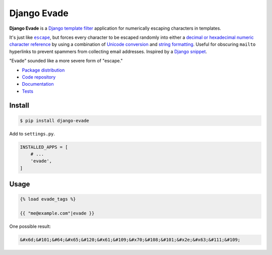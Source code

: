 Django Evade
************

|PyPI version|_ |Build status|_

.. |PyPI version| image::
   https://badge.fury.io/py/django-evade.svg
.. _PyPI version: https://pypi.python.org/pypi/django-evade

.. |Build status| image::
   https://travis-ci.org/richardcornish/django-evade.svg?branch=master
.. _Build status: https://travis-ci.org/richardcornish/django-evade

**Django Evade** is a `Django template filter <https://docs.djangoproject.com/en/1.10/howto/custom-template-tags/>`_ application for numerically escaping characters in templates.

It's just like |escape|_, but forces every character to be escaped randomly into either a `decimal or hexadecimal numeric character reference <https://en.wikipedia.org/wiki/Numeric_character_reference>`_ by using a combination of `Unicode conversion <https://docs.python.org/3/library/functions.html#ord>`_ and `string formatting <https://docs.python.org/3/library/string.html#format-specification-mini-language>`_. Useful for obscuring ``mailto`` hyperlinks to prevent spammers from collecting email addresses. Inspired by a `Django snippet <https://djangosnippets.org/snippets/216/>`_.

.. |escape| replace:: ``escape``
.. _escape: https://docs.djangoproject.com/en/1.10/ref/templates/builtins/#escape

"Evade" sounded like a more severe form of "escape."

* `Package distribution <https://pypi.python.org/pypi/django-evade>`_
* `Code repository <https://github.com/richardcornish/django-evade>`_
* `Documentation <https://django-evade.readthedocs.io/>`_
* `Tests <https://travis-ci.org/richardcornish/django-evade>`_

Install
=======

.. code-block:: bash

   $ pip install django-evade

Add to ``settings.py``.

.. code-block:: python

   INSTALLED_APPS = [
       # ...
       'evade',
   ]

Usage
=====

.. code-block:: html

   {% load evade_tags %}

   {{ "me@example.com"|evade }}

One possible result:

.. code-block:: html

   &#x6d;&#101;&#64;&#x65;&#120;&#x61;&#109;&#x70;&#108;&#101;&#x2e;&#x63;&#111;&#109;
